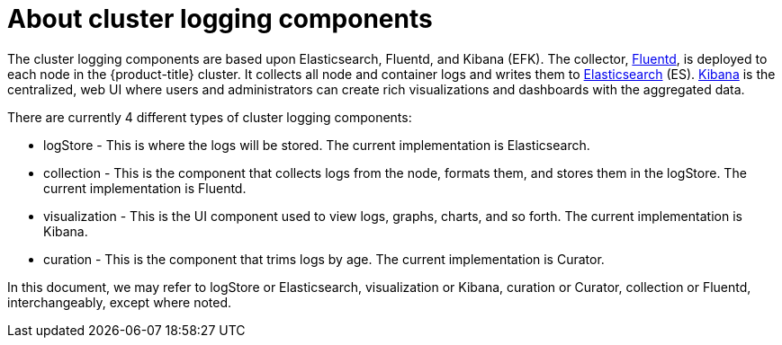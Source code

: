 // Module included in the following assemblies:
//
// * logging/efk-logging.adoc

[id="efk-logging-about-components_{context}"]
= About cluster logging components 

The cluster logging components are based upon Elasticsearch, Fluentd, and Kibana
(EFK). The collector, link:http://www.fluentd.org/architecture[Fluentd], is
deployed to each node in the {product-title} cluster. It collects all node and
container logs and writes them to
link:https://www.elastic.co/products/elasticsearch[Elasticsearch] (ES).
link:https://www.elastic.co/guide/en/kibana/current/introduction.html[Kibana] is
the centralized, web UI where users and administrators can create rich
visualizations and dashboards with the aggregated data.

There are currently 4 different types of cluster logging components:

* logStore - This is where the logs will be stored. The current implementation is Elasticsearch.
* collection - This is the component that collects logs from the node, formats them, and stores them in the logStore. The current implementation is Fluentd.
* visualization - This is the UI component used to view logs, graphs, charts, and so forth. The current implementation is Kibana.
* curation - This is the component that trims logs by age. The current implementation is Curator.

In this document, we may refer to logStore or Elasticsearch, visualization or Kibana, curation or Curator, collection or Fluentd, interchangeably, except where noted.

